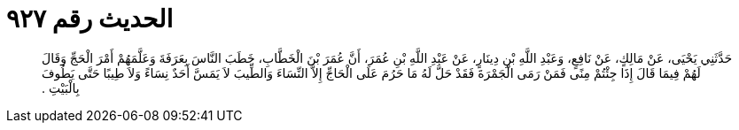 
= الحديث رقم ٩٢٧

[quote.hadith]
حَدَّثَنِي يَحْيَى، عَنْ مَالِكٍ، عَنْ نَافِعٍ، وَعَبْدِ اللَّهِ بْنِ دِينَارٍ، عَنْ عَبْدِ اللَّهِ بْنِ عُمَرَ، أَنَّ عُمَرَ بْنَ الْخَطَّابِ، خَطَبَ النَّاسَ بِعَرَفَةَ وَعَلَّمَهُمْ أَمْرَ الْحَجِّ وَقَالَ لَهُمْ فِيمَا قَالَ إِذَا جِئْتُمْ مِنًى فَمَنْ رَمَى الْجَمْرَةَ فَقَدْ حَلَّ لَهُ مَا حَرُمَ عَلَى الْحَاجِّ إِلاَّ النِّسَاءَ وَالطِّيبَ لاَ يَمَسَّ أَحَدٌ نِسَاءً وَلاَ طِيبًا حَتَّى يَطُوفَ بِالْبَيْتِ ‏.‏